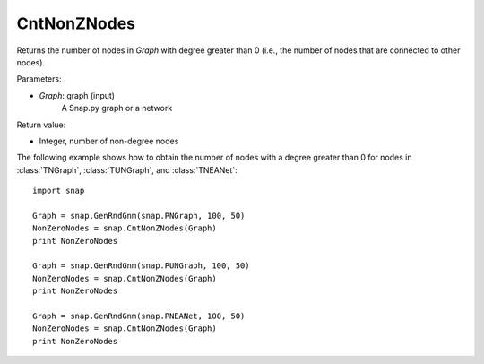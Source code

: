 CntNonZNodes
'''''''''''

.. function:: CntNonZNodes(Graph)

Returns the number of nodes in *Graph* with degree greater than 0 (i.e., the number of nodes that are connected to other nodes). 

Parameters:

- *Graph*: graph (input)
    A Snap.py graph or a network

Return value:

- Integer, number of non-degree nodes

The following example shows how to obtain the number of nodes with a degree greater than 0 for nodes in :class:`TNGraph`, :class:`TUNGraph`, and :class:`TNEANet`::

	import snap
	
	Graph = snap.GenRndGnm(snap.PNGraph, 100, 50)
	NonZeroNodes = snap.CntNonZNodes(Graph)
	print NonZeroNodes
			
	Graph = snap.GenRndGnm(snap.PUNGraph, 100, 50)
	NonZeroNodes = snap.CntNonZNodes(Graph)
	print NonZeroNodes
			
	Graph = snap.GenRndGnm(snap.PNEANet, 100, 50)
	NonZeroNodes = snap.CntNonZNodes(Graph)
	print NonZeroNodes
